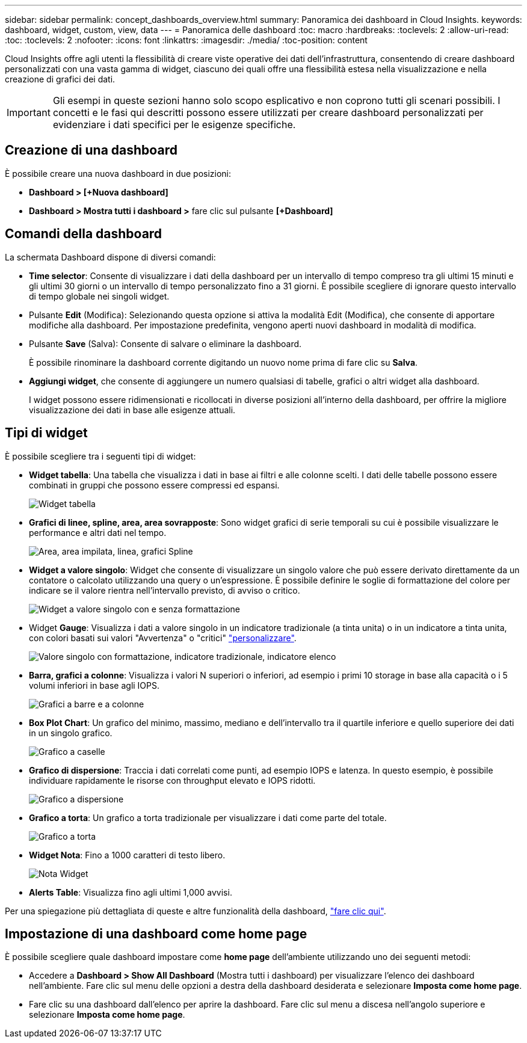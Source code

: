 ---
sidebar: sidebar 
permalink: concept_dashboards_overview.html 
summary: Panoramica dei dashboard in Cloud Insights. 
keywords: dashboard, widget, custom, view, data 
---
= Panoramica delle dashboard
:toc: macro
:hardbreaks:
:toclevels: 2
:allow-uri-read: 
:toc: 
:toclevels: 2
:nofooter: 
:icons: font
:linkattrs: 
:imagesdir: ./media/
:toc-position: content


[role="lead"]
Cloud Insights offre agli utenti la flessibilità di creare viste operative dei dati dell'infrastruttura, consentendo di creare dashboard personalizzati con una vasta gamma di widget, ciascuno dei quali offre una flessibilità estesa nella visualizzazione e nella creazione di grafici dei dati.


IMPORTANT: Gli esempi in queste sezioni hanno solo scopo esplicativo e non coprono tutti gli scenari possibili. I concetti e le fasi qui descritti possono essere utilizzati per creare dashboard personalizzati per evidenziare i dati specifici per le esigenze specifiche.


toc::[]


== Creazione di una dashboard

È possibile creare una nuova dashboard in due posizioni:

* *Dashboard > [+Nuova dashboard]*
* *Dashboard > Mostra tutti i dashboard >* fare clic sul pulsante *[+Dashboard]*




== Comandi della dashboard

La schermata Dashboard dispone di diversi comandi:

* *Time selector*: Consente di visualizzare i dati della dashboard per un intervallo di tempo compreso tra gli ultimi 15 minuti e gli ultimi 30 giorni o un intervallo di tempo personalizzato fino a 31 giorni. È possibile scegliere di ignorare questo intervallo di tempo globale nei singoli widget.
* Pulsante *Edit* (Modifica): Selezionando questa opzione si attiva la modalità Edit (Modifica), che consente di apportare modifiche alla dashboard. Per impostazione predefinita, vengono aperti nuovi dashboard in modalità di modifica.
* Pulsante *Save* (Salva): Consente di salvare o eliminare la dashboard.
+
È possibile rinominare la dashboard corrente digitando un nuovo nome prima di fare clic su *Salva*.



* *Aggiungi widget*, che consente di aggiungere un numero qualsiasi di tabelle, grafici o altri widget alla dashboard.
+
I widget possono essere ridimensionati e ricollocati in diverse posizioni all'interno della dashboard, per offrire la migliore visualizzazione dei dati in base alle esigenze attuali.





== Tipi di widget

È possibile scegliere tra i seguenti tipi di widget:

* *Widget tabella*: Una tabella che visualizza i dati in base ai filtri e alle colonne scelti. I dati delle tabelle possono essere combinati in gruppi che possono essere compressi ed espansi.
+
image:TableWidgetPerformanceData.png["Widget tabella"]

* *Grafici di linee, spline, area, area sovrapposte*: Sono widget grafici di serie temporali su cui è possibile visualizzare le performance e altri dati nel tempo.
+
image:Time-SeriesCharts.png["Area, area impilata, linea, grafici Spline"]

* *Widget a valore singolo*: Widget che consente di visualizzare un singolo valore che può essere derivato direttamente da un contatore o calcolato utilizzando una query o un'espressione. È possibile definire le soglie di formattazione del colore per indicare se il valore rientra nell'intervallo previsto, di avviso o critico.
+
image:Single-ValueWidgets.png["Widget a valore singolo con e senza formattazione"]

* Widget *Gauge*: Visualizza i dati a valore singolo in un indicatore tradizionale (a tinta unita) o in un indicatore a tinta unita, con colori basati sui valori "Avvertenza" o "critici" link:concept_dashboard_features.html#formatting-gauge-widgets["personalizzare"].
+
image:GaugeWidgets.png["Valore singolo con formattazione, indicatore tradizionale, indicatore elenco"]

* *Barra, grafici a colonne*: Visualizza i valori N superiori o inferiori, ad esempio i primi 10 storage in base alla capacità o i 5 volumi inferiori in base agli IOPS.
+
image:BarandColumnCharts.png["Grafici a barre e a colonne"]

* *Box Plot Chart*: Un grafico del minimo, massimo, mediano e dell'intervallo tra il quartile inferiore e quello superiore dei dati in un singolo grafico.
+
image:BoxPlot.png["Grafico a caselle"]

* *Grafico di dispersione*: Traccia i dati correlati come punti, ad esempio IOPS e latenza. In questo esempio, è possibile individuare rapidamente le risorse con throughput elevato e IOPS ridotti.
+
image:ScatterPlot.png["Grafico a dispersione"]

* *Grafico a torta*: Un grafico a torta tradizionale per visualizzare i dati come parte del totale.
+
image:PieChart.png["Grafico a torta"]

* *Widget Nota*: Fino a 1000 caratteri di testo libero.
+
image:NoteWidget.png["Nota Widget"]

* *Alerts Table*: Visualizza fino agli ultimi 1,000 avvisi.


Per una spiegazione più dettagliata di queste e altre funzionalità della dashboard, link:concept_dashboard_features.html["fare clic qui"].



== Impostazione di una dashboard come home page

È possibile scegliere quale dashboard impostare come *home page* dell'ambiente utilizzando uno dei seguenti metodi:

* Accedere a *Dashboard > Show All Dashboard* (Mostra tutti i dashboard) per visualizzare l'elenco dei dashboard nell'ambiente. Fare clic sul menu delle opzioni a destra della dashboard desiderata e selezionare *Imposta come home page*.
* Fare clic su una dashboard dall'elenco per aprire la dashboard. Fare clic sul menu a discesa nell'angolo superiore e selezionare *Imposta come home page*.

